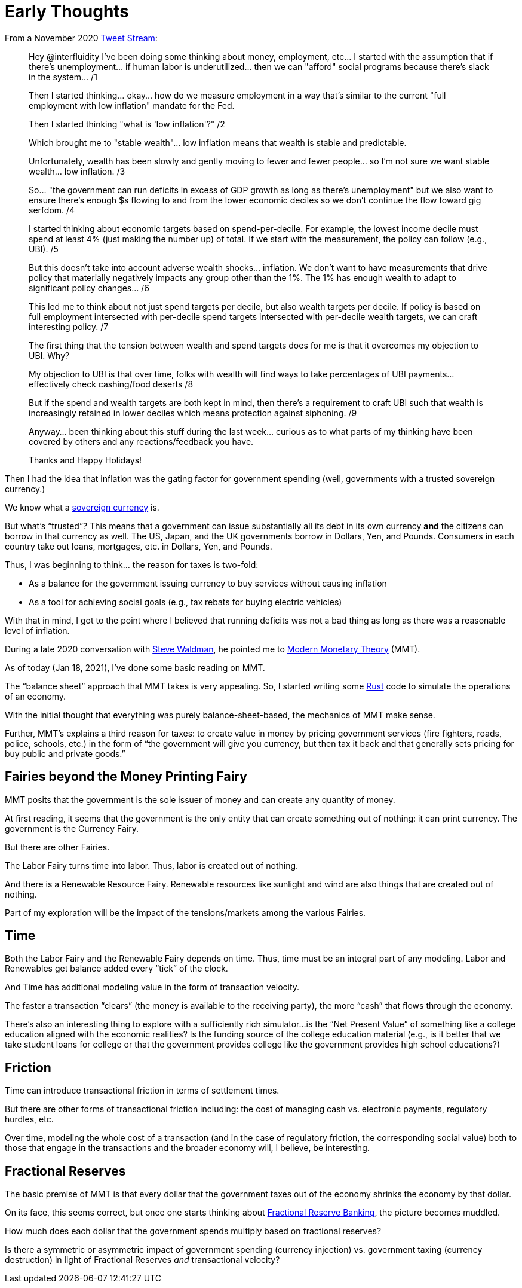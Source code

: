 = Early Thoughts

From a November 2020 https://twitter.com/dpp/status/1333104551050637313[Tweet Stream]:

____

Hey @interfluidity
 I've been doing some thinking about money, employment, etc... I started with the assumption that if there's unemployment... if human labor is underutilized... then we can "afford" social programs because there's slack in the system... /1

Then I started thinking... okay... how do we measure employment in a way that's similar to the current "full employment with low inflation" mandate for the Fed.

Then I started thinking "what is 'low inflation'?" /2

Which brought me to "stable wealth"... low inflation means that wealth is stable and predictable.

Unfortunately, wealth has been slowly and gently moving to fewer and fewer people... so I'm not sure we want stable wealth... low inflation. /3

So... "the government can run deficits in excess of GDP growth as long as there's unemployment" but we also want to ensure there's enough $s flowing to and from the lower economic deciles so we don't continue the flow toward gig serfdom. /4

I started thinking about economic targets based on spend-per-decile. For example, the lowest income decile must spend at least 4% (just making the number up) of total. If we start with the measurement, the policy can follow (e.g., UBI). /5

But this doesn't take into account adverse wealth shocks... inflation. We don't want to have measurements that drive policy that materially negatively impacts any group other than the 1%. The 1% has enough wealth to adapt to significant policy changes... /6

This led me to think about not just spend targets per decile, but also wealth targets per decile. If policy is based on full employment intersected with per-decile spend targets intersected with per-decile wealth targets, we can craft interesting policy. /7

The first thing that the tension between wealth and spend targets does for me is that it overcomes my objection to UBI. Why?

My objection to UBI is that over time, folks with wealth will find ways to take percentages of UBI payments... effectively check cashing/food deserts /8

But if the spend and wealth targets are both kept in mind, then there's a requirement to craft UBI such that wealth is increasingly retained in lower deciles which means protection against siphoning. /9

Anyway... been thinking about this stuff during the last week... curious as to what parts of my thinking have been covered by others and any reactions/feedback you have.

Thanks and Happy Holidays!
____

Then I had the idea that inflation was the gating factor for government spending (well, governments
with a trusted sovereign currency.)

We know what a https://en.wikipedia.org/wiki/Monetary_sovereignty[sovereign currency] is.

But what's "`trusted`"? This means that a government can issue substantially all its debt
in its own currency **and** the citizens can borrow in that currency as well. The US, Japan,
and the UK governments borrow in Dollars, Yen, and Pounds. Consumers in each country take
out loans, mortgages, etc. in Dollars, Yen, and Pounds.

Thus, I was beginning to think... the reason for taxes is two-fold:

* As a balance for the government issuing currency to buy services without causing inflation
* As a tool for achieving social goals (e.g., tax rebats for buying electric vehicles)

With that in mind, I got to the point where I believed that running deficits was not
a bad thing as long as there was a reasonable level of inflation.

During a late 2020 conversation with https://www.interfluidity.com/[Steve Waldman], he
pointed me to https://en.wikipedia.org/wiki/Modern_Monetary_Theory[Modern Monetary Theory] (MMT).

As of today (Jan 18, 2021), I've done some basic reading on MMT.

The "`balance sheet`" approach that MMT takes is very appealing. So, I started writing
some https://www.rust-lang.org/[Rust] code to simulate the operations of an economy.

With the initial thought that everything was purely balance-sheet-based, the mechanics
of MMT make sense.

Further, MMT's explains a third reason for taxes: to create value in money by pricing government
services (fire fighters, roads, police, schools, etc.) in the form of "`the government will give
you currency, but then tax it back and that generally sets pricing for buy public and private goods.`"

== Fairies beyond the Money Printing Fairy

MMT posits that the government is the sole issuer of money and can create any quantity of money.

At first reading, it seems that the government is the only entity that can create something
out of nothing: it can print currency. The government is the Currency Fairy.

But there are other Fairies.

The Labor Fairy turns time into labor. Thus, labor is created out of nothing.

And there is a Renewable Resource Fairy. Renewable resources like sunlight and wind
are also things that are created out of nothing.

Part of my exploration will be the impact of the tensions/markets among the various Fairies.

== Time

Both the Labor Fairy and the Renewable Fairy depends on time. Thus, time must be an integral
part of any modeling. Labor and Renewables get balance added every "`tick`" of the clock.

And Time has additional modeling value in the form of transaction velocity.

The faster a transaction "`clears`" (the money is available to the receiving party),
the more "`cash`" that flows through the economy.

There's also an interesting thing to explore with a sufficiently rich simulator...
is the "`Net Present Value`" of something like a college education aligned with the
economic realities? Is the funding source of the college education material (e.g., is
it better that we take student loans for college or that the government provides college
like the government provides high school educations?)

== Friction

Time can introduce transactional friction in terms of settlement times.

But there are other forms of transactional friction including: the cost of managing
cash vs. electronic payments, regulatory hurdles, etc.

Over time, modeling the whole cost of a transaction (and in the case of regulatory
friction, the corresponding social value) both to those that engage in the transactions
and the broader economy will, I believe, be interesting.

== Fractional Reserves

The basic premise of MMT is that every dollar that the government taxes out
of the economy shrinks the economy by that dollar.

On its face, this seems correct, but once one starts thinking about
https://en.wikipedia.org/wiki/Fractional-reserve_banking[Fractional Reserve Banking],
the picture becomes muddled.

How much does each dollar that the government spends multiply based on fractional reserves?

Is there a symmetric or asymmetric impact of government spending (currency injection) 
vs. government taxing (currency destruction) in light of Fractional Reserves _and_
transactional velocity?

